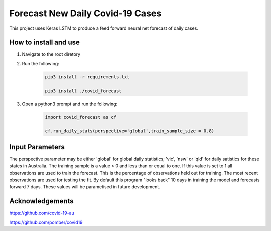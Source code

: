 Forecast New Daily Covid-19 Cases
=================================

This project uses Keras LSTM to produce a feed forward neural net forecast of daily cases.

How to install and use
----------------------

1. Navigate to the root diretory
2. Run the following:

	.. code-block:: bash

		pip3 install -r requirements.txt
	
		pip3 install ./covid_forecast 
	
3. Open a python3 prompt and run the following:

	.. code-block:: python

	 	import covid_forecast as cf
	 
	 	cf.run_daily_stats(perspective='global',train_sample_size = 0.8)
		

Input Parameters
----------------

The perspective parameter may be either 'global' for global daily statistics; 'vic', 'nsw' or 'qld' for daily satistics for these states in Australia. The training sample is a value > 0 and less than or equal to one. If this value is set to 1 all observations are used to train the forecast. This is the percentage of observations held out for training. The most recent observations are  used for testing the fit. By default this program "looks back" 10 days in training the model and forecasts forward 7 days. These values will be parametised in future development.

Acknowledgements
----------------

`https://github.com/covid-19-au <https://github.com/covid-19-au>`_

`https://github.com/pomber/covid19 <https://github.com/pomber/covid19>`_


